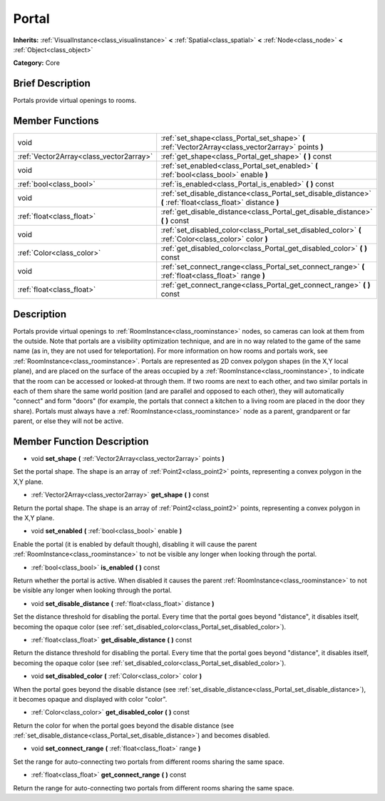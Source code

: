 .. _class_Portal:

Portal
======

**Inherits:** :ref:`VisualInstance<class_visualinstance>` **<** :ref:`Spatial<class_spatial>` **<** :ref:`Node<class_node>` **<** :ref:`Object<class_object>`

**Category:** Core

Brief Description
-----------------

Portals provide virtual openings to rooms.

Member Functions
----------------

+------------------------------------------+-----------------------------------------------------------------------------------------------------------------+
| void                                     | :ref:`set_shape<class_Portal_set_shape>`  **(** :ref:`Vector2Array<class_vector2array>` points  **)**           |
+------------------------------------------+-----------------------------------------------------------------------------------------------------------------+
| :ref:`Vector2Array<class_vector2array>`  | :ref:`get_shape<class_Portal_get_shape>`  **(** **)** const                                                     |
+------------------------------------------+-----------------------------------------------------------------------------------------------------------------+
| void                                     | :ref:`set_enabled<class_Portal_set_enabled>`  **(** :ref:`bool<class_bool>` enable  **)**                       |
+------------------------------------------+-----------------------------------------------------------------------------------------------------------------+
| :ref:`bool<class_bool>`                  | :ref:`is_enabled<class_Portal_is_enabled>`  **(** **)** const                                                   |
+------------------------------------------+-----------------------------------------------------------------------------------------------------------------+
| void                                     | :ref:`set_disable_distance<class_Portal_set_disable_distance>`  **(** :ref:`float<class_float>` distance  **)** |
+------------------------------------------+-----------------------------------------------------------------------------------------------------------------+
| :ref:`float<class_float>`                | :ref:`get_disable_distance<class_Portal_get_disable_distance>`  **(** **)** const                               |
+------------------------------------------+-----------------------------------------------------------------------------------------------------------------+
| void                                     | :ref:`set_disabled_color<class_Portal_set_disabled_color>`  **(** :ref:`Color<class_color>` color  **)**        |
+------------------------------------------+-----------------------------------------------------------------------------------------------------------------+
| :ref:`Color<class_color>`                | :ref:`get_disabled_color<class_Portal_get_disabled_color>`  **(** **)** const                                   |
+------------------------------------------+-----------------------------------------------------------------------------------------------------------------+
| void                                     | :ref:`set_connect_range<class_Portal_set_connect_range>`  **(** :ref:`float<class_float>` range  **)**          |
+------------------------------------------+-----------------------------------------------------------------------------------------------------------------+
| :ref:`float<class_float>`                | :ref:`get_connect_range<class_Portal_get_connect_range>`  **(** **)** const                                     |
+------------------------------------------+-----------------------------------------------------------------------------------------------------------------+

Description
-----------

Portals provide virtual openings to :ref:`RoomInstance<class_roominstance>` nodes, so cameras can look at them from the outside. Note that portals are a visibility optimization technique, and are in no way related to the game of the same name (as in, they are not used for teleportation). For more information on how rooms and portals work, see :ref:`RoomInstance<class_roominstance>`. Portals are represented as 2D convex polygon shapes (in the X,Y local plane), and are placed on the surface of the areas occupied by a :ref:`RoomInstance<class_roominstance>`, to indicate that the room can be accessed or looked-at through them. If two rooms are next to each other, and two similar portals in each of them share the same world position (and are parallel and opposed to each other), they will automatically "connect" and form "doors" (for example, the portals that connect a kitchen to a living room are placed in the door they share). Portals must always have a :ref:`RoomInstance<class_roominstance>` node as a parent, grandparent or far parent, or else they will not be active.

Member Function Description
---------------------------

.. _class_Portal_set_shape:

- void  **set_shape**  **(** :ref:`Vector2Array<class_vector2array>` points  **)**

Set the portal shape. The shape is an array of :ref:`Point2<class_point2>` points, representing a convex polygon in the X,Y plane.

.. _class_Portal_get_shape:

- :ref:`Vector2Array<class_vector2array>`  **get_shape**  **(** **)** const

Return the portal shape. The shape is an array of :ref:`Point2<class_point2>` points, representing a convex polygon in the X,Y plane.

.. _class_Portal_set_enabled:

- void  **set_enabled**  **(** :ref:`bool<class_bool>` enable  **)**

Enable the portal (it is enabled by default though), disabling it will cause the parent :ref:`RoomInstance<class_roominstance>` to not be visible any longer when looking through the portal.

.. _class_Portal_is_enabled:

- :ref:`bool<class_bool>`  **is_enabled**  **(** **)** const

Return whether the portal is active. When disabled it causes the parent :ref:`RoomInstance<class_roominstance>` to not be visible any longer when looking through the portal.

.. _class_Portal_set_disable_distance:

- void  **set_disable_distance**  **(** :ref:`float<class_float>` distance  **)**

Set the distance threshold for disabling the portal. Every time that the portal goes beyond "distance", it disables itself, becoming the opaque color (see :ref:`set_disabled_color<class_Portal_set_disabled_color>`).

.. _class_Portal_get_disable_distance:

- :ref:`float<class_float>`  **get_disable_distance**  **(** **)** const

Return the distance threshold for disabling the portal. Every time that the portal goes beyond "distance", it disables itself, becoming the opaque color (see :ref:`set_disabled_color<class_Portal_set_disabled_color>`).

.. _class_Portal_set_disabled_color:

- void  **set_disabled_color**  **(** :ref:`Color<class_color>` color  **)**

When the portal goes beyond the disable distance (see :ref:`set_disable_distance<class_Portal_set_disable_distance>`), it becomes opaque and displayed with color "color".

.. _class_Portal_get_disabled_color:

- :ref:`Color<class_color>`  **get_disabled_color**  **(** **)** const

Return the color for when the portal goes beyond the disable distance (see :ref:`set_disable_distance<class_Portal_set_disable_distance>`) and becomes disabled.

.. _class_Portal_set_connect_range:

- void  **set_connect_range**  **(** :ref:`float<class_float>` range  **)**

Set the range for auto-connecting two portals from different rooms sharing the same space.

.. _class_Portal_get_connect_range:

- :ref:`float<class_float>`  **get_connect_range**  **(** **)** const

Return the range for auto-connecting two portals from different rooms sharing the same space.


